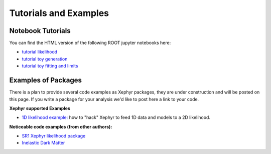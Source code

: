 .. _tutorials:

Tutorials and Examples 
=======================

Notebook Tutorials
-------------------

You can find the HTML version of the following ROOT jupyter notebooks here:

- `tutorial likelihood`_
- `tutorial toy generation`_
- `tutorial toy fitting and limits`_


.. _`tutorial likelihood`: https://github.com/XENON1T/Xephyr/blob/master/notebooks/likelihood_setup_example.ipynb 
.. _`tutorial toy generation`: https://github.com/XENON1T/Xephyr/blob/master/notebooks/ToyGenerator_example.ipynb
.. _`tutorial toy fitting and limits`: https://github.com/XENON1T/Xephyr/blob/master/notebooks/ToyFitter.ipynb


Examples of Packages
---------------------

There is a plan to provide several code examples as Xephyr packages, they are under construction and will be posted on this page. 
If you write a package for your analysis we'd like to post here a link to your code.

**Xephyr supported Examples**

- `1D likelihood example:`_ how to "hack" Xephyr to feed 1D data and models to a 2D likelihood. 


**Noticeable code examples (from other authors):**

- `SR1 Xephyr likelihood package`_
- `Inelastic Dark Matter`_

.. _`SR1 Xephyr likelihood package`: https://github.com/XENON1T/SR1Results/tree/master/StatisticalAnalyses/xephyr_sr1_likelihood
.. _`1D likelihood example:`: https://github.com/XENON1T/Xephyr/tree/master/examples/likelihood1D
.. _`Inelastic Dark Matter`: https://github.com/XENON1T/iDM
